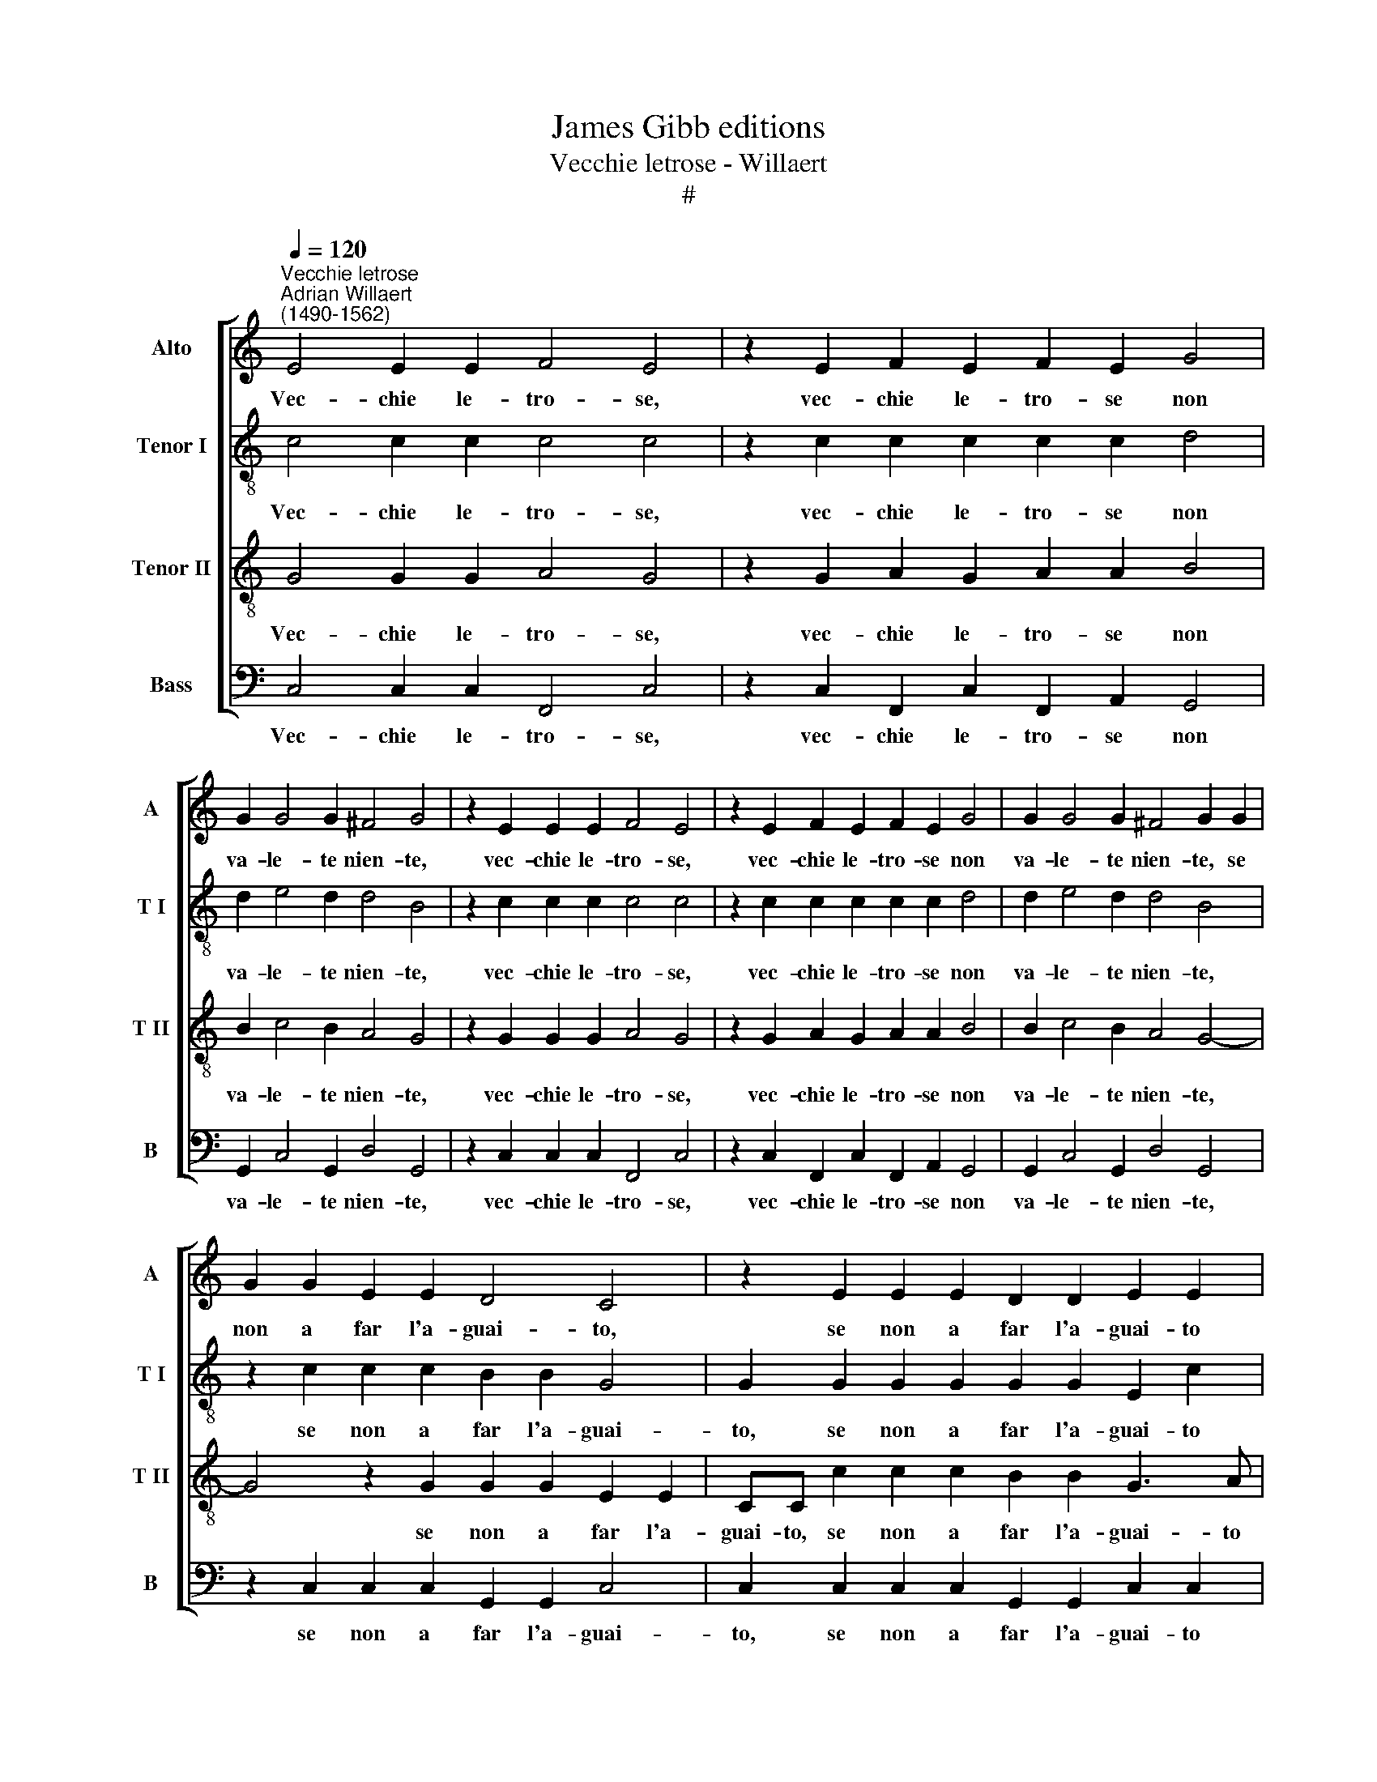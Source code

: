 X:1
T:James Gibb editions
T:Vecchie letrose - Willaert
T:#
%%score [ 1 2 3 4 ]
L:1/8
Q:1/4=120
M:none
K:C
V:1 treble nm="Alto" snm="A"
V:2 treble-8 nm="Tenor I" snm="T I"
V:3 treble-8 nm="Tenor II" snm="T II"
V:4 bass nm="Bass" snm="B"
V:1
"^Vecchie letrose""^Adrian Willaert\n(1490-1562)" E4 E2 E2 F4 E4 | z2 E2 F2 E2 F2 E2 G4 | %2
w: Vec- chie le- tro- se,|vec- chie le- tro- se non|
 G2 G4 G2 ^F4 G4 | z2 E2 E2 E2 F4 E4 | z2 E2 F2 E2 F2 E2 G4 | G2 G4 G2 ^F4 G2 G2 | %6
w: va- le- te nien- te,|vec- chie le- tro- se,|vec- chie le- tro- se non|va- le- te nien- te, se|
 G2 G2 E2 E2 D4 C4 | z2 E2 E2 E2 D2 D2 E2 E2 | G2 G2 ^F4 G4 z2 E2 | E2 E2 F2 E2 D4 E2 E2 | %10
w: non a far l'a- guai- to,|se non a far l'a- guai- to|per la chiaz- za, se|non a far l'a- guai- to per|
 F2 (E3 D/C/ D2) E2 G2 G2 (G2- | G2 ^F2) G2 G4 G2 G4 | E4 z2 E4 E2 F4 | E2 E2 E2 D4 (C4 B,2) | %14
w: la chiaz\- * * * za, per la chiaz\-|* * za. Ti- ra, ti-|ra, ti- ra, ti-|ra, tir' al- la maz\- *|
 C2 G4 G2 G4 E4 | z2 E4 E2 F4 E2 E2 | E2 D4 (C4 B,2) (CDEF | G2) G2 F2 E2 F4 E4 | %18
w: za, ti- ra, ti- ra,|ti- ra, ti- ra, tir'|al- la maz\- * za, * * *|* vec- chie le- tro- se,|
 z2 E2 E2 G2 G4 G2 E2- | EE E2 D2 (C4 B,2 CDEF) | G2 G2 F2 E2 F4 E4 | %21
w: vec- chie le- tro- se scan\-|* na- ros' e paz\- * * * * *|ze, vec- chie le- tro- se,|
 z2 E2 E2 G2 G4[Q:1/4=118] G2[Q:1/4=116] E2- | %22
w: vec- chie le- tro- se scan\-|
[Q:1/4=114] E[Q:1/4=113]E[Q:1/4=111] E2[Q:1/4=109] D2[Q:1/4=106] (C4[Q:1/4=103] B,2)[Q:1/4=102] C4 |] %23
w: * na- ros' e paz\- * ze.|
V:2
 c4 c2 c2 c4 c4 | z2 c2 c2 c2 c2 c2 d4 | d2 e4 d2 d4 B4 | z2 c2 c2 c2 c4 c4 | %4
w: Vec- chie le- tro- se,|vec- chie le- tro- se non|va- le- te nien- te,|vec- chie le- tro- se,|
 z2 c2 c2 c2 c2 c2 d4 | d2 e4 d2 d4 B4 | z2 c2 c2 c2 B2 B2 G4 | G2 G2 G2 G2 G2 G2 E2 c2 | %8
w: vec- chie le- tro- se non|va- le- te nien- te,|se non a far l'a- guai-|to, se non a far l'a- guai- to|
 d2 e2 d4 B4 z2 c2 | G2 A2 F2 D2 G4 E2 c2- | c2 c2 A4 c2 d4 e2 | d4 B4 z2 c4 c2 | c4 G2 c4 c2 c4- | %13
w: per la chiaz- za, se|non a far l'a- guai- to per|* la chiaz- za, per la|chiaz- za. Ti- ra,|ti- ra, ti- ra, ti\-|
 c2 G4 D2 A2 E2 G4 | E4 z2 c4 c2 c4 | G2 c4 c2 c6 G2- | G2 D2 A2 E2 G4 G4 | z2 c2 A2 c2 c4 c4 | %18
w: * ra, tir' al- la maz-|za, ti- ra, ti-|ra, ti- ra, ti- ra,|* tir' al- la maz- za,|vec- chie le- tro- se,|
 z2 c2 c2 d2 e4 d2 c2- | c2 c2 A2 A2 G4 G4 | z2 c2 A2 c2 c4 c4 | z2 c2 c2 d2 e4 d2 c2- | %22
w: vec- chie le- tro- se scan\-|* na- ros' e paz- ze,|vec- chie le- tro- se,|vec- chie le- tro- se scan\-|
 c2 c2 A2 A2 G4 G4 |] %23
w: * na- ros' e paz- ze.|
V:3
 G4 G2 G2 A4 G4 | z2 G2 A2 G2 A2 A2 B4 | B2 c4 B2 A4 G4 | z2 G2 G2 G2 A4 G4 | %4
w: Vec- chie le- tro- se,|vec- chie le- tro- se non|va- le- te nien- te,|vec- chie le- tro- se,|
 z2 G2 A2 G2 A2 A2 B4 | B2 c4 B2 A4 G4- | G4 z2 G2 G2 G2 E2 E2 | CC c2 c2 c2 B2 B2 G3 A | %8
w: vec- chie le- tro- se non|va- le- te nien- te,|* se non a far l'a-|guai- to, se non a far l'a- guai- to|
 B2 c2 A4 G4 z2 G2 | c2 c2 A2 A2 B4 G2 A2- | A2 G2 F4 E2 B4 c2 | A4 G4 z2 G4 G2 | G4 E2 G4 G2 A4 | %13
w: per la chiaz- za, se|non a far l'a- guai- to per|* la chiaz- za, per la|chiaz- za. Ti- ra,|ti- ra, ti- ra, ti-|
 G4 E2 F4 C2 D4 | C4 z2 G4 G2 G4 | E2 G4 G2 A4 G4 | E2 F4 C2 D4 C4 | z2 E2 F2 G2 A4 G4 | %18
w: ra, tir' al- la maz-|za, ti- ra, ti-|ra, ti- ra, ti- ra,|tir' al- la maz- za,|vec- chie le- tro- se,|
 z2 G2 A2 B2 c4 B2 G2- | G2 G2 F3 E D4 C4 | z2 E2 F2 G2 A4 G4 | z2 G2 A2 B2 c4 B2 G2- | %22
w: vec- chie le- tro- se scan\-|* na- ros' e paz- ze,|vec- chie le- tro- se,|vec- chie le- tro- se scan\-|
 G2 G2 F3 E D4 C4 |] %23
w: * na- ros' e paz- ze.|
V:4
 C,4 C,2 C,2 F,,4 C,4 | z2 C,2 F,,2 C,2 F,,2 A,,2 G,,4 | G,,2 C,4 G,,2 D,4 G,,4 | %3
w: Vec- chie le- tro- se,|vec- chie le- tro- se non|va- le- te nien- te,|
 z2 C,2 C,2 C,2 F,,4 C,4 | z2 C,2 F,,2 C,2 F,,2 A,,2 G,,4 | G,,2 C,4 G,,2 D,4 G,,4 | %6
w: vec- chie le- tro- se,|vec- chie le- tro- se non|va- le- te nien- te,|
 z2 C,2 C,2 C,2 G,,2 G,,2 C,4 | C,2 C,2 C,2 C,2 G,,2 G,,2 C,2 C,2 | %8
w: se non a far l'a- guai-|to, se non a far l'a- guai- to|
 G,,2 C,2 D,4 G,,2 G,,2 C,2 C,2 | C,2 A,,2 D,4 G,,2 G,,2 C,2 A,,2 | F,,2 C,2 D,4 A,,2 G,,4 C,2 | %11
w: per la chiaz- za, se non a|far l'a- guai- to, l'a- guai- to|per la chiaz- za, per la|
 D,4 G,,4 z2 C,4 C,2 | C,4 C,2 C,4 C,2 F,,4 | C,6 _B,,2 A,,2 A,,2 G,,4 | C,4 z2 C,4 C,2 C,4 | %15
w: chiaz- za. Ti- ra,|ti- ra, ti- ra, ti-|ra, tir' al- la maz-|za, ti- ra, ti-|
 C,2 C,4 C,2 F,,4 C,4- | C,2 _B,,2 A,,2 A,,2 G,,4 C,4 | z2 C,2 D,2 C,2 F,,4 C,4 | %18
w: ra, ti- ra, ti- ra,|* tir' al- la maz- za,|vec- chie le- tro- se,|
 z2 C,2 A,,2 G,,2 C,4 G,,2 C,2- | C,2 C,2 F,,2 F,,2 G,,4 C,4 | z2 C,2 D,2 C,2 F,,4 C,4 | %21
w: vec- chie le- tro- se scan\-|* na- ros' e paz- ze,|vec- chie le- tro- se,|
 z2 C,2 A,,2 G,,2 C,4 G,,2 C,2- | C,2 C,2 F,,2 F,,2 G,,4 C,4 |] %23
w: vec- chie le- tro- se scan\-|* na- ros' e paz- ze.|

